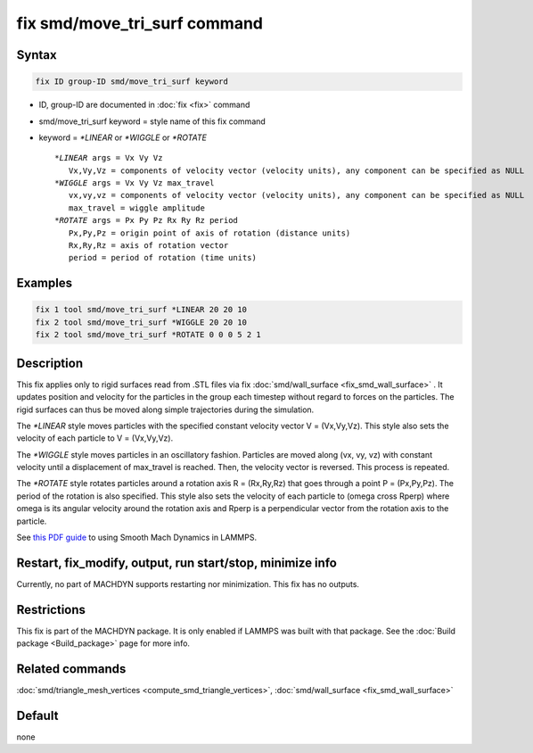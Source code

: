 .. index:: fix smd/move_tri_surf

fix smd/move_tri_surf command
=============================

Syntax
""""""

.. code-block:: LAMMPS

   fix ID group-ID smd/move_tri_surf keyword

* ID, group-ID are documented in :doc:`fix <fix>` command
* smd/move_tri_surf keyword = style name of this fix command
* keyword = *\*LINEAR* or *\*WIGGLE* or *\*ROTATE*

  .. parsed-literal::

        *\*LINEAR* args = Vx Vy Vz
           Vx,Vy,Vz = components of velocity vector (velocity units), any component can be specified as NULL
        *\*WIGGLE* args = Vx Vy Vz max_travel
           vx,vy,vz = components of velocity vector (velocity units), any component can be specified as NULL
           max_travel = wiggle amplitude
        *\*ROTATE* args = Px Py Pz Rx Ry Rz period
           Px,Py,Pz = origin point of axis of rotation (distance units)
           Rx,Ry,Rz = axis of rotation vector
           period = period of rotation (time units)

Examples
""""""""

.. code-block:: LAMMPS

   fix 1 tool smd/move_tri_surf *LINEAR 20 20 10
   fix 2 tool smd/move_tri_surf *WIGGLE 20 20 10
   fix 2 tool smd/move_tri_surf *ROTATE 0 0 0 5 2 1

Description
"""""""""""

This fix applies only to rigid surfaces read from .STL files via fix
:doc:`smd/wall_surface <fix_smd_wall_surface>` .  It updates position
and velocity for the particles in the group each timestep without
regard to forces on the particles.  The rigid surfaces can thus be
moved along simple trajectories during the simulation.

The *\*LINEAR* style moves particles with the specified constant velocity
vector V = (Vx,Vy,Vz). This style also sets the velocity of each particle
to V = (Vx,Vy,Vz).

The *\*WIGGLE* style moves particles in an oscillatory fashion.
Particles are moved along (vx, vy, vz) with constant velocity until a
displacement of max_travel is reached. Then, the velocity vector is
reversed. This process is repeated.

The *\*ROTATE* style rotates particles around a rotation axis R =
(Rx,Ry,Rz) that goes through a point P = (Px,Py,Pz). The period of the
rotation is also specified. This style also sets the velocity of each
particle to (omega cross Rperp) where omega is its angular velocity
around the rotation axis and Rperp is a perpendicular vector from the
rotation axis to the particle.

See `this PDF guide <PDF/MACHDYN_LAMMPS_userguide.pdf>`_ to using Smooth Mach
Dynamics in LAMMPS.

Restart, fix_modify, output, run start/stop, minimize info
"""""""""""""""""""""""""""""""""""""""""""""""""""""""""""

Currently, no part of MACHDYN supports restarting nor
minimization. This fix has no outputs.

Restrictions
""""""""""""

This fix is part of the MACHDYN package.  It is only enabled if
LAMMPS was built with that package.  See the :doc:`Build package <Build_package>` page for more info.

Related commands
""""""""""""""""

:doc:`smd/triangle_mesh_vertices <compute_smd_triangle_vertices>`,
:doc:`smd/wall_surface <fix_smd_wall_surface>`

Default
"""""""

none
